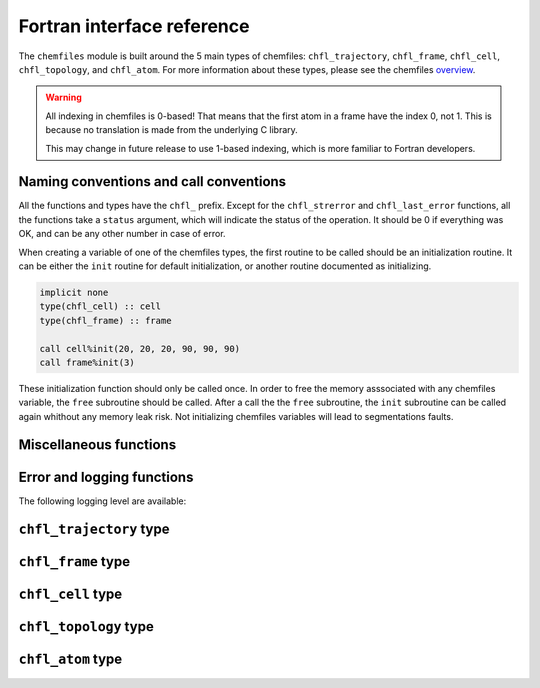 .. _fortran-api:

Fortran interface reference
===========================

The ``chemfiles`` module is built around the 5 main types of chemfiles: ``chfl_trajectory``,
``chfl_frame``, ``chfl_cell``, ``chfl_topology``, and ``chfl_atom``. For more
information about these types, please see the chemfiles `overview`_.

.. warning::
   All indexing in chemfiles is 0-based! That means that the first atom in a frame
   have the index 0, not 1. This is because no translation is made from the
   underlying C library.

   This may change in future release to use 1-based indexing, which is more familiar
   to Fortran developers.

.. _overview: http://chemfiles.readthedocs.org/en/latest/overview.html

Naming conventions and call conventions
---------------------------------------

All the functions and types have the ``chfl_`` prefix. Except for the ``chfl_strerror``
and ``chfl_last_error`` functions, all the functions take a ``status`` argument,
which will indicate the status of the operation. It should be 0 if everything
was OK, and can be any other number in case of error.

When creating a variable of one of the chemfiles types, the first routine to be
called should be an initialization routine. It can be either the ``init`` routine
for default initialization, or another routine documented as initializing.

.. code-block:: fortran

    implicit none
    type(chfl_cell) :: cell
    type(chfl_frame) :: frame

    call cell%init(20, 20, 20, 90, 90, 90)
    call frame%init(3)

These initialization function should only be called once. In order to free the
memory asssociated with any chemfiles variable, the ``free`` subroutine should
be called. After a call the the ``free`` subroutine, the ``init`` subroutine
can be called again whithout any memory leak risk. Not initializing chemfiles
variables will lead to segmentations faults.

Miscellaneous functions
---------------------------

.. f:function:: string chfl_version([status])

    Get the version of the chemfiles library as a string.

    :optional integer status [optional]: The status code

Error and logging functions
---------------------------

.. f:function:: string chfl_strerror(status)

    Get the error message corresponding to an error code.

    :argument integer status: The status code
    :return string strerror: The error message corresponding to the status code

.. f:function:: string chfl_last_error()

    Get the last error message.

    :return string strerror: The error message corresponding to the status code

.. f:subroutine:: chfl_loglevel(level, [status])

    Get the current maximal logging level

    :argument integer level [kind=kind(CHFL_LOG_LEVEL)]: A variable that will contain the logging level
    :optional integer status [optional]: The status code

.. f:subroutine:: chfl_set_loglevel(level, [status])

    Set the maximal logging level to ``level``

    :argument integer level [kind=kind(CHFL_LOG_LEVEL)]: The new logging level
    :optional integer status [optional]: The status code

The following logging level are available:

.. f:variable:: integer(kind=kind(CHFL_LOG_LEVEL)) CHFL_LOG_ERROR

    Only log errors

.. f:variable:: integer(kind=kind(CHFL_LOG_LEVEL)) CHFL_LOG_WARNING

    Log warnings and erors. This is the default.

.. f:variable:: integer(kind=kind(CHFL_LOG_LEVEL)) CHFL_LOG_INFO

    Log infos, warnings and errors

.. f:variable:: integer(kind=kind(CHFL_LOG_LEVEL)) CHFL_LOG_DEBUG

    Log everything


.. f:subroutine:: chfl_logfile(file, [status])

    Redirect the logs to ``file``, overwriting the file if it exists.

    :argument string file: The path to the log file
    :optional integer status [optional]: The status code

.. f:subroutine:: chfl_log_stderr([status])

    Redirect the logs to the standard error output. This is enabled by default.

    :optional integer status [optional]: The status code

.. f:subroutine:: chfl_log_stdout([status])

    Redirect the logs to the standard output.

    :optional integer status [optional]: The status code

.. f:subroutine:: chfl_log_silent([status])

    Remove all logging output.

    :optional integer status [optional]: The status code

.. f:subroutine:: chfl_log_callback(callback, [status])

    Redirect all logging to user-provided logging. The ``callback`` subroutine will
    be called at each logging operation with the level of the message, and the the
    message itself.

    :parameter procedure(chfl_logging_callback) callback: The callback procedure
    :optional integer status [optional]: The status code

.. f:subroutine:: chfl_logging_callback(level, message)

    This is the interface for callback functions in the logging system. At every log
    event, this function will be called with the level and the message of the log
    event.

    :parameter integer level [intent(in)]: The level of the log event
    :parameter string message [intent(in)]: The message of the log event


``chfl_trajectory`` type
------------------------

.. f:currentmodule:: chfl_trajectory

.. f:type:: chfl_trajectory

    Wrapping around a C pointer of type ``CHFL_TRAJECTORY*``. The following
    subroutine are available:

    :field subroutine open:
    :field subroutine with_format:
    :field subroutine read:
    :field subroutine read_step:
    :field subroutine write:
    :field subroutine set_topology:
    :field subroutine set_topology_file:
    :field subroutine cell:
    :field subroutine nstep:
    :field subroutine sync:
    :field subroutine close:

    The initialization routine are ``open`` and ``with_format``, and the memory
    liberation routine is ``close``.

.. f:subroutine:: open(filename, mode, , [status])

    Open a trajectory file.

    :argument string filename: The path to the trajectory file
    :argument string mode: The opening mode: "r" for read, "w" for write and  "a" for append.
    :optional integer status [optional]: The status code

.. f:subroutine:: with_format(filename, mode, , [status])

    Open a trajectory file using a given format to read the file.

    :argument string filename: The path to the trajectory file
    :argument string mode: The opening mode: "r" for read, "w" for write and  "a" for append.
    :argument string format: The format to use
    :optional integer status [optional]: The status code

.. f:subroutine:: read(frame, [status])

    Read the next step of the trajectory into a frame

    :argument chfl_frame frame: A frame to fill with the data
    :optional integer status [optional]: The status code

.. f:subroutine:: read_step(step, frame, [status])

    Read a specific step of the trajectory in a frame

    :argument integer step: The step to read
    :argument chfl_frame frame: A frame to fill with the data
    :optional integer status [optional]: The status code

.. f:subroutine:: write(frame, [status])

    Write a frame to the trajectory.

    :argument chfl_frame frame: the frame which will be writen to the file
    :optional integer status [optional]: The status code

.. f:subroutine:: set_topology(topology, [status])

    Set the topology associated with a trajectory. This topology will be
    used when reading and writing the files, replacing any topology in the
    frames or files.

    :argument chfl_topology topology: The new topology to use
    :optional integer status [optional]: The status code

.. f:subroutine:: set_topology_file(filename, [status])

    Set the topology associated with a trajectory by reading the first
    frame of ``filename``; and extracting the topology of this frame.

    :argument string filename: The file to read in order to get the new topology
    :optional integer status [optional]: The status code

.. f:subroutine:: cell(cell, [status])

    Set the unit cell associated with a trajectory. This cell will be
    used when reading and writing the files, replacing any unit cell in the
    frames or files.

    :argument chfl_cell cell: The new cell to use
    :optional integer status [optional]: The status code

.. f:subroutine:: nsteps(nsteps, [status])

    Get the number of steps (the number of frames) in a trajectory.

    :argument integer nsteps: This will contain the number of steps
    :optional integer status [optional]: The status code

.. f:subroutine:: sync([status])

    Flush any buffered content to the hard drive.

    :optional integer status [optional]: The status code


.. f:subroutine:: close([status])

    Close a trajectory file, and free the associated memory

    :optional integer status [optional]: The status code

``chfl_frame`` type
-------------------

.. f:currentmodule:: chfl_frame

.. f:type:: chfl_frame

    Wrapping around a C pointer of type ``CHFL_FRAME*``. The following
    subroutine are available:

    :field subroutine init:
    :field subroutine atoms_count:
    :field subroutine resize:
    :field subroutine positions:
    :field subroutine velocities:
    :field subroutine add_velocities:
    :field subroutine has_velocities:
    :field subroutine set_cell:
    :field subroutine set_topology:
    :field subroutine step:
    :field subroutine set_step:
    :field subroutine selection:
    :field subroutine free:

.. f:subroutine:: init(natoms, [status])

    Create an empty frame with initial capacity of ``natoms``. It will be
    resized by the library as needed.

    :argument integer natoms: the size of the wanted frame
    :optional integer status [optional]: The status code

.. f:subroutine:: atoms_count(natoms, [status])

    Get the current number of atoms in the frame

    :argument integer natoms: the number of atoms in the frame
    :optional integer status [optional]: The status code

.. f:subroutine:: resize(natoms, [status])

    Resize the positions and the velocities in frame, to make space for ``natoms`` atoms.
    This function may invalidate any pointer to the positions or the velocities if the new
    size is bigger than the old one. In all the cases, previous data is conserved. This
    function conserve the presence of abscence of velocities.

    :argument integer natoms: the new number of atoms in the frame
    :optional integer status [optional]: The status code

.. f:subroutine:: positions(data, size, [status])

    Get a pointer to the positions array from a frame. The positions are stored as a ``3
    x N`` array, this function set a pointer to point to the first element of this array,
    and give the value of N in the ``size`` argument. If the frame is resized (by writing
    to it, or calling ``chfl_frame%resize``), the pointer is invalidated.

    :argument real data [dimension(\:, \:), pointer]: A pointer to a float array containing the positions
    :argument integer size: After the call, contains the array size (N).
    :optional integer status [optional]: The status code

.. f:subroutine:: velocities(data, size, [status])

    Get a pointer to the velocities array from a frame. The velocities are stored as a ``3
    x N`` array, this function set a pointer to point to the first element of this array,
    and give the value of N in the ``size`` argument. If the frame is resized (by writing
    to it, or calling ``chfl_frame%resize``), the pointer is invalidated.

    :argument real data [dimension(\:, \:), pointer]: A pointer to a float array containing the velocities
    :argument integer size: The array size (N).
    :optional integer status [optional]: The status code

.. f:subroutine:: add_velocities([status])

    Add velocity storage to this frame. The storage is initialized with the result of
    ``chfl_frame%atoms_count`` as number of atoms. If the frame already have velocities,
    this does nothing.

    :optional integer status [optional]: The status code

.. f:subroutine:: has_velocities(has_vel, [status])

    Check if a frame has velocity information.

    :argument logical has_vel: ``.true.`` if the frame has velocities, ``.false.`` otherwise.
    :optional integer status [optional]: The status code

.. f:subroutine:: set_cell(cell, [status])

    Set the UnitCell of a Frame.

    :argument chfl_cell cell: The new unit cell
    :optional integer status [optional]: The status code

.. f:subroutine:: set_topology(topology, [status])

    Set the Topology of a Frame.

    :argument chfl_topology topology: The new topology
    :optional integer status [optional]: The status code

.. f:subroutine:: step(step, [status])

    Get the Frame step, i.e. the frame number in the trajectory

    :argument integer step: This will contains the step number
    :optional integer status [optional]: The status code

.. f:subroutine:: set_step(step, [status])

    Set the Frame step.

    :argument integer step: The new frame step
    :optional integer status [optional]: The status code

.. f:subroutine:: guess_topology(bonds, [status])

    Try to guess the bonds, angles and dihedrals in the system. If ``bonds``
    is ``.true.``, guess everything; else only guess the angles and dihedrals from
    the bond list.

    :argument logical bonds: Should we recompute the bonds from the positions or not ?
    :optional integer status [optional]: The status code


.. f:subroutine:: selection(selection, matched, natoms)

    Select atoms in a frame, from a specific selection string.

    This function select atoms in a frame matching a selection string. For example,
    ``"name H and x > 4"`` will select all the atoms with name ``"H"`` and ``x``
    coordinate less than 4. See the C++ documentation for the full selection language.

    Results of this function are used to fill the ``matched`` pre-allocated array
    containing ``natoms`` logical, where ``natoms`` is the number of atoms in the frame.
    The array will contain ``.true.`` at position ``i`` if the atom at position ``i``
    matches the selection string, and false otherwise.

    :argument integer natoms: The selection string
    :argument logical matched [dimension(\:)]: A pre-allocated array of size ``natoms``
    :argument integer natoms: The size of the ``matched`` array. This must be the same size as ``chfl_frame%atoms_count``
    :optional integer status [optional]: The status code

.. f:subroutine:: free([status])

    Destroy a frame, and free the associated memory

    :optional integer status [optional]: The status code

``chfl_cell`` type
------------------

.. f:currentmodule:: chfl_cell

.. f:type:: chfl_cell

    Wrapping around a C pointer of type ``CHFL_CELL*``. The following
    subroutine are available:

    :field subroutine init:
    :field subroutine from_frame:
    :field subroutine lengths:
    :field subroutine set_lengths:
    :field subroutine angles:
    :field subroutine set_angles:
    :field subroutine matrix:
    :field subroutine type:
    :field subroutine set_type:
    :field subroutine periodicity:
    :field subroutine set_periodicity:
    :field subroutine free:

    The initialization routine are ``init`` and ``from_frame``.


.. f:subroutine:: init(a, b, c, alpha, beta, gamma, [status])

    Create an ``chfl_cell`` from the three lenghts and the three angles.

    :argument real a: the a cell length, in angstroms
    :argument real b: the b cell length, in angstroms
    :argument real c: the c cell length, in angstroms
    :argument real alpha: the alpha angles, in degrees
    :argument real beta: the beta angles, in degrees
    :argument real gamma: the gamma angles, in degrees
    :optional integer status [optional]: The status code

.. f:subroutine:: from_frame_init_(frame, [status])

    Get a copy of the ``chfl_cell`` of a frame.

    :argument chfl_frame frame: the frame
    :optional integer status [optional]: The status code

.. f:subroutine:: lengths(a, b, c, [status])

    Get the cell lenghts.

    :argument real a: the a cell length, in angstroms
    :argument real b: the b cell length, in angstroms
    :argument real c: the c cell length, in angstroms
    :optional integer status [optional]: The status code

.. f:subroutine:: set_lengths(a, b, c, [status])

    Set the unit cell lenghts.

    :argument real a: the new a cell length, in angstroms
    :argument real b: the new b cell length, in angstroms
    :argument real c: the new c cell length, in angstroms
    :optional integer status [optional]: The status code

.. f:subroutine:: angles(alpha, beta, gamma, [status])

    Get the cell angles, in degrees.

    :argument real alpha: the alpha angles, in degrees
    :argument real beta: the beta angles, in degrees
    :argument real gamma: the gamma angles, in degrees
    :optional integer status [optional]: The status code

.. f:subroutine:: set_angles(alpha, beta, gamma, [status])

    Set the cell angles, in degrees

    :argument real alpha: the new alpha angles, in degrees
    :argument real beta: the new beta angles, in degrees
    :argument real gamma: the new gamma angles, in degrees
    :optional integer status [optional]: The status code

.. f:subroutine:: matrix(matrix, [status])

    Get the unit cell matricial representation, i.e. the representation of the three
    base vectors arranged as:

    .. code-block:: sh

        | a_x b_x c_x |
        |  0  b_y c_y |
        |  0   0  c_z |


    :argument real matrix [dimension(3, 3)]: the matrix to fill.
    :optional integer status [optional]: The status code

.. f:subroutine:: type(type, [status])

    Get the cell type

    :argument integer type [kind=kind(CHFL_CELL_TYPES)]: the type of the cell
    :optional integer status [optional]: The status code

    Available cell types are:

    .. f:variable:: integer(kind=kind(CHFL_CELL_TYPES)) CHFL_CELL_ORTHOROMBIC

        The three angles are 90°

    .. f:variable:: integer(kind=kind(CHFL_CELL_TYPES)) CHFL_CELL_TRICLINIC

        The three angles may not be 90°

    .. f:variable:: integer(kind=kind(CHFL_CELL_TYPES)) CHFL_CELL_INFINITE

        Cell type when there is no periodic boundary conditions

.. f:subroutine:: set_type(type, [status])

    Set the cell type

    :argument integer type [kind=kind(CHFL_CELL_TYPES)]: the new type of the cell
    :optional integer status [optional]: The status code

.. f:subroutine:: free([status])

    Destroy an unit cell, and free the associated memory

    :optional integer status [optional]: The status code

``chfl_topology`` type
----------------------

.. f:currentmodule:: chfl_topology

.. f:type:: chfl_topology

    Wrapping around a C pointer of type ``CHFL_TOPOLOGY*``. The following
    subroutine are available:

    :field subroutine init:
    :field subroutine from_frame:
    :field subroutine atoms_count:
    :field subroutine guess:
    :field subroutine append:
    :field subroutine remove:
    :field subroutine isbond:
    :field subroutine isangle:
    :field subroutine isdihedral:
    :field subroutine bonds_count:
    :field subroutine angles_count:
    :field subroutine dihedrals_count:
    :field subroutine bonds:
    :field subroutine angles:
    :field subroutine dihedrals:
    :field subroutine add_bond:
    :field subroutine remove_bond:
    :field subroutine free:

    The initialization routine are ``init`` and ``from_frame``.

.. f:subroutine:: init([status])

    Create a new empty topology

    :optional integer status [optional]: The status code

.. f:subroutine:: from_frame(frame, [status])

    Extract the topology from a frame.

    :argument chfl_frame frame: The frame
    :optional integer status [optional]: The status code

.. f:subroutine:: atoms_count(natoms, [status])

    Get the current number of atoms in the topology.

    :argument integer natoms: Will contain the number of atoms in the frame
    :optional integer status [optional]: The status code

.. f:subroutine:: append(atom, [status])

    Add an atom at the end of a topology.

    :argument chfl_atom atom: The atom to be added
    :optional integer status [optional]: The status code


.. f:subroutine:: remove(i, [status])

    Remove an atom from a topology by index.

    :argument integer i: The atomic index
    :optional integer status [optional]: The status code

.. f:subroutine:: isbond(i, j, result, [status])

    Tell if the atoms ``i`` and ``j`` are bonded together

    :argument integer i: The atomic index of the first atom
    :argument integer j: The atomic index of the second atom
    :argument logical result: ``.true.`` if the atoms are bonded, ``.false.`` otherwise
    :optional integer status [optional]: The status code

.. f:subroutine:: isangle(i, j, k, result, [status])

    Tell if the atoms ``i``, ``j`` and ``k`` constitues an angle

    :argument integer i: The atomic index of the first atom
    :argument integer j: The atomic index of the second atom
    :argument integer k: The atomic index of the third atom
    :argument logical result: ``.true.`` if the atoms constitues an angle, ``.false.`` otherwise
    :optional integer status [optional]: The status code

.. f:subroutine:: isdihedral(i, j, k, m, result, [status])

    Tell if the atoms ``i``, ``j``, ``k`` and ``m`` constitues a dihedral angle

    :argument integer i: The atomic index of the first atom
    :argument integer j: The atomic index of the second atom
    :argument integer k: The atomic index of the third atom
    :argument integer m: The atomic index of the fourth atom
    :argument logical result: ``.true.`` if the atoms constitues a dihedral angle, ``.false.`` otherwise
    :optional integer status [optional]: The status code

.. f:subroutine:: bonds_count(nbonds, [status])

    Get the number of bonds in the system

    :argument integer nbonds: After the call, contains the number of bond
    :optional integer status [optional]: The status code

.. f:subroutine:: angles_count(nangles, [status])

    Get the number of angles in the system

    :argument integer nangles: After the call, contains the number of angles
    :optional integer status [optional]: The status code

.. f:subroutine:: dihedrals_count(ndihedrals, [status])

    Get the number of dihedral angles in the system

    :argument integer ndihedrals: After the call, contains the number of dihedral angles
    :optional integer status [optional]: The status code

.. f:subroutine:: bonds(data, nbonds, [status])

    Get the bonds in the system

    :argument integer data [dimension(2, nbonds)]: A 2x ``nbonds`` array to be
                                            filled with the bonds in the system
    :argument integer nbonds: The size of the array. This should equal the value
                                given by the ``chfl_topology%bonds_count`` function
    :optional integer status [optional]: The status code

.. f:subroutine:: angles(data, nangles, [status])

    Get the angles in the system

    :argument integer data [dimension(3, nangles)]: A 3x ``nangles`` array to be
                                            filled with the angles in the system
    :argument integer nangles: The size of the array. This should equal the
                        value give by the ``chfl_topology%angles_count`` function
    :optional integer status [optional]: The status code

.. f:subroutine:: dihedrals(data, ndihedrals, [status])

    Get the dihedral angles in the system

    :argument integer data [dimension(4, ndihedrals)]: A 4x ``ndihedrals`` array
                            to be filled with the dihedral angles in the system
    :argument integer ndihedrals: The size of the array. This should equal the
                    value give by the ``chfl_topology%dihedrals_count`` function
    :optional integer status [optional]: The status code

.. f:subroutine:: add_bond(i, j, [status])

    Add a bond between the atoms ``i`` and ``j`` in the system

    :argument integer i: The atomic index of the first atom
    :argument integer j: The atomic index of the second atom
    :optional integer status [optional]: The status code

.. f:subroutine:: remove_bond(i, j, [status])

    Remove any existing bond between the atoms ``i`` and ``j`` in the system

    :argument integer i: The atomic index of the first atom
    :argument integer j: The atomic index of the second atom
    :optional integer status [optional]: The status code

.. f:subroutine:: free([status])

    Destroy a topology, and free the associated memory

    :optional integer status [optional]: The status code

``chfl_atom`` type
------------------

.. f:currentmodule:: chfl_atom

.. f:type:: chfl_atom

    Wrapping around a C pointer of type ``CHFL_ATOM*``. The following
    subroutine are available:

    :field subroutine init:
    :field subroutine from_frame:
    :field subroutine from_topology:
    :field subroutine mass:
    :field subroutine set_mass:
    :field subroutine charge:
    :field subroutine set_charge:
    :field subroutine name:
    :field subroutine set_name:
    :field subroutine full_name:
    :field subroutine vdw_radius:
    :field subroutine covalent_radius:
    :field subroutine atomic_number:
    :field subroutine free:

    The initialization routine are ``init``, ``from_frame`` and ``from_topology``.

.. f:subroutine:: init(name, [status])

    Create an atom from an atomic name

    :argument string name: The new atom name
    :optional integer status [optional]: The status code

.. f:subroutine:: from_frame(frame, idx, [status])

    Get a specific atom from a frame

    :argument chfl_frame frame: The frame
    :argument integer idx: The atom index in the frame
    :optional integer status [optional]: The status code

.. f:subroutine:: from_topology(topology, idx, [status])

    Get a specific atom from a topology

    :argument chfl_topology topology: The topology
    :argument integer idx: The atom index in the topology
    :optional integer status [optional]: The status code

.. f:subroutine:: mass(mass, [status])

    Get the mass of an atom, in atomic mass units

    :argument real mass: The atom mass
    :optional integer status [optional]: The status code

.. f:subroutine:: set_mass(mass, [status])

    Set the mass of an atom, in atomic mass units

    :argument real mass: The new atom mass
    :optional integer status [optional]: The status code

.. f:subroutine:: charge(charge, [status])

    Get the charge of an atom, in number of the electron charge e

    :argument real charge: The atom charge
    :optional integer status [optional]: The status code

.. f:subroutine:: set_charge(charge, [status])

    Set the charge of an atom, in number of the electron charge e

    :argument real charge: The new atom charge
    :optional integer status [optional]: The status code

.. f:subroutine:: name(name, buffsize, [status])

    Get the name of an atom

    :argument string name: A string buffer to be filled with the name
    :argument buffsize: The lenght of the string ``name``
    :optional integer status [optional]: The status code

.. f:subroutine:: set_name(name, [status])

    Set the name of an atom

    :argument string name: A string containing the new name
    :optional integer status [optional]: The status code

.. f:subroutine:: full_name(name, buffsize, [status])

    Try to get the full name of an atom from the short name

    :argument string name: A string buffer to be filled with the name
    :argument buffsize: The lenght of the string ``name``
    :optional integer status [optional]: The status code

.. f:subroutine:: vdw_radius(radius, [status])

    Try to get the Van der Waals radius of an atom from the short name

    :argument real radius: The Van der Waals radius of the atom or -1 if no value could be found.
    :optional integer status [optional]: The status code

.. f:subroutine:: covalent_radius(radius, [status])

    Try to get the covalent radius of an atom from the short name

    :argument real radius: The covalent radius of the atom or -1 if no value could be found.
    :optional integer status [optional]: The status code

.. f:subroutine:: atomic_number(number, [status])

    Try to get the atomic number of an atom from the short name

    :argument integer number: The atomic number, or -1 if no value could be found.
    :optional integer status [optional]: The status code

.. f:subroutine:: type(type, [status])

    Get the atom type

    :argument integer type [kind=kind(CHFL_ATOM_TYPES)]: the type of the atom
    :optional integer status [optional]: The status code

    Available atoms types are:

    .. f:variable:: integer(kind=kind(CHFL_ATOM_TYPES)) CHFL_ATOM_ELEMENT

        Element from the periodic table of elements.

    .. f:variable:: integer(kind=kind(CHFL_ATOM_TYPES)) CHFL_ATOM_COARSE_GRAINED

        Coarse-grained atom are composed of more than one element: CH3 groups,
        amino-acids are coarse-grained atoms.

    .. f:variable:: integer(kind=kind(CHFL_ATOM_TYPES)) CHFL_ATOM_DUMMY

        Dummy site, with no physical reality.

    .. f:variable:: integer(kind=kind(CHFL_ATOM_TYPES))  CHFL_ATOM_UNDEFINED

        Undefined atom type.

.. f:subroutine:: set_type(type, [status])

    Set the atom type

    :argument integer type [kind=kind(CHFL_ATOM_TYPES)]: the new type of the atom
    :optional integer status [optional]: The status code

.. f:subroutine:: free([status])

    Destroy an atom, and free the associated memory

    :optional integer status [optional]: The status code
